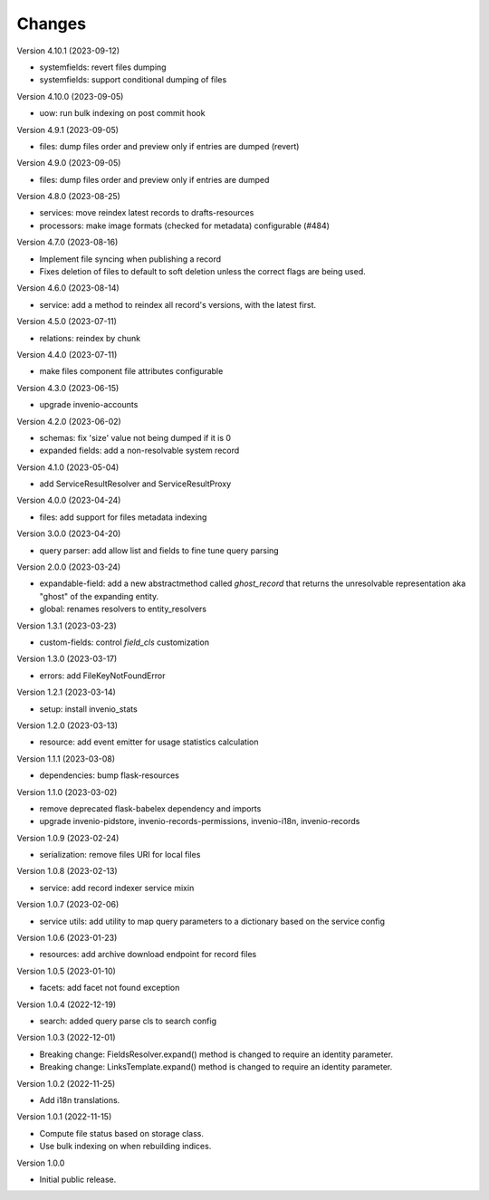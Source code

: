 ..
    Copyright (C) 2020-2023 CERN.

    Invenio-Records-Resources is free software; you can redistribute it and/or
    modify it under the terms of the MIT License; see LICENSE file for more
    details.

Changes
=======

Version 4.10.1 (2023-09-12)

- systemfields: revert files dumping
- systemfields: support conditional dumping of files

Version 4.10.0 (2023-09-05)

- uow: run bulk indexing on post commit hook

Version 4.9.1 (2023-09-05)

- files: dump files order and preview only if entries are dumped (revert)

Version 4.9.0 (2023-09-05)

- files: dump files order and preview only if entries are dumped

Version 4.8.0 (2023-08-25)

- services: move reindex latest records to drafts-resources
- processors: make image formats (checked for metadata) configurable (#484)

Version 4.7.0 (2023-08-16)

- Implement file syncing when publishing a record
- Fixes deletion of files to default to soft deletion unless
  the correct flags are being used.

Version 4.6.0 (2023-08-14)

- service: add a method to reindex all record's versions, with the
  latest first.

Version 4.5.0 (2023-07-11)

- relations: reindex by chunk

Version 4.4.0 (2023-07-11)

- make files component file attributes configurable

Version 4.3.0 (2023-06-15)

- upgrade invenio-accounts

Version 4.2.0 (2023-06-02)

- schemas: fix 'size' value not being dumped if it is 0
- expanded fields: add a non-resolvable system record

Version 4.1.0 (2023-05-04)

- add ServiceResultResolver and ServiceResultProxy

Version 4.0.0 (2023-04-24)

- files: add support for files metadata indexing

Version 3.0.0 (2023-04-20)

- query parser: add allow list and fields to fine tune query parsing

Version 2.0.0 (2023-03-24)

- expandable-field: add a new abstractmethod called `ghost_record` that returns the
  unresolvable representation aka "ghost" of the expanding entity.
- global: renames resolvers to entity_resolvers

Version 1.3.1 (2023-03-23)

- custom-fields: control `field_cls` customization

Version 1.3.0 (2023-03-17)

- errors: add FileKeyNotFoundError

Version 1.2.1 (2023-03-14)

- setup: install invenio_stats

Version 1.2.0 (2023-03-13)

- resource: add event emitter for usage statistics calculation

Version 1.1.1 (2023-03-08)

- dependencies: bump flask-resources

Version 1.1.0 (2023-03-02)

- remove deprecated flask-babelex dependency and imports
- upgrade invenio-pidstore, invenio-records-permissions, invenio-i18n, invenio-records

Version 1.0.9 (2023-02-24)

- serialization: remove files URI for local files

Version 1.0.8 (2023-02-13)

- service: add record indexer service mixin

Version 1.0.7 (2023-02-06)

- service utils: add utility to map query parameters to a dictionary based
  on the service config

Version 1.0.6 (2023-01-23)

- resources: add archive download endpoint for record files

Version 1.0.5 (2023-01-10)

- facets: add facet not found exception

Version 1.0.4 (2022-12-19)

- search: added query parse cls to search config

Version 1.0.3 (2022-12-01)

- Breaking change: FieldsResolver.expand() method is changed to require an identity parameter.
- Breaking change: LinksTemplate.expand() method is changed to require an identity parameter.

Version 1.0.2 (2022-11-25)

- Add i18n translations.

Version 1.0.1 (2022-11-15)

- Compute file status based on storage class.
- Use bulk indexing on when rebuilding indices.

Version 1.0.0

- Initial public release.
